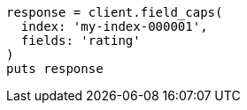[source, ruby]
----
response = client.field_caps(
  index: 'my-index-000001',
  fields: 'rating'
)
puts response
----
